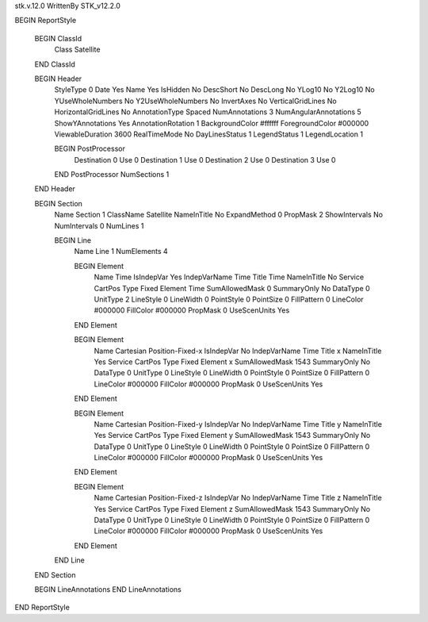 stk.v.12.0
WrittenBy    STK_v12.2.0

BEGIN ReportStyle

    BEGIN ClassId
        Class		 Satellite
    END ClassId

    BEGIN Header
        StyleType		 0
        Date		 Yes
        Name		 Yes
        IsHidden		 No
        DescShort		 No
        DescLong		 No
        YLog10		 No
        Y2Log10		 No
        YUseWholeNumbers		 No
        Y2UseWholeNumbers		 No
        InvertAxes		 No
        VerticalGridLines		 No
        HorizontalGridLines		 No
        AnnotationType		 Spaced
        NumAnnotations		 3
        NumAngularAnnotations		 5
        ShowYAnnotations		 Yes
        AnnotationRotation		 1
        BackgroundColor		 #ffffff
        ForegroundColor		 #000000
        ViewableDuration		 3600
        RealTimeMode		 No
        DayLinesStatus		 1
        LegendStatus		 1
        LegendLocation		 1

        BEGIN PostProcessor
            Destination		 0
            Use		 0
            Destination		 1
            Use		 0
            Destination		 2
            Use		 0
            Destination		 3
            Use		 0
        END PostProcessor
        NumSections		 1
    END Header

    BEGIN Section
        Name		 Section 1
        ClassName		 Satellite
        NameInTitle		 No
        ExpandMethod		 0
        PropMask		 2
        ShowIntervals		 No
        NumIntervals		 0
        NumLines		 1

        BEGIN Line
            Name		 Line 1
            NumElements		 4

            BEGIN Element
                Name		 Time
                IsIndepVar		 Yes
                IndepVarName		 Time
                Title		 Time
                NameInTitle		 No
                Service		 CartPos
                Type		 Fixed
                Element		 Time
                SumAllowedMask		 0
                SummaryOnly		 No
                DataType		 0
                UnitType		 2
                LineStyle		 0
                LineWidth		 0
                PointStyle		 0
                PointSize		 0
                FillPattern		 0
                LineColor		 #000000
                FillColor		 #000000
                PropMask		 0
                UseScenUnits		 Yes
            END Element

            BEGIN Element
                Name		 Cartesian Position-Fixed-x
                IsIndepVar		 No
                IndepVarName		 Time
                Title		 x
                NameInTitle		 Yes
                Service		 CartPos
                Type		 Fixed
                Element		 x
                SumAllowedMask		 1543
                SummaryOnly		 No
                DataType		 0
                UnitType		 0
                LineStyle		 0
                LineWidth		 0
                PointStyle		 0
                PointSize		 0
                FillPattern		 0
                LineColor		 #000000
                FillColor		 #000000
                PropMask		 0
                UseScenUnits		 Yes
            END Element

            BEGIN Element
                Name		 Cartesian Position-Fixed-y
                IsIndepVar		 No
                IndepVarName		 Time
                Title		 y
                NameInTitle		 Yes
                Service		 CartPos
                Type		 Fixed
                Element		 y
                SumAllowedMask		 1543
                SummaryOnly		 No
                DataType		 0
                UnitType		 0
                LineStyle		 0
                LineWidth		 0
                PointStyle		 0
                PointSize		 0
                FillPattern		 0
                LineColor		 #000000
                FillColor		 #000000
                PropMask		 0
                UseScenUnits		 Yes
            END Element

            BEGIN Element
                Name		 Cartesian Position-Fixed-z
                IsIndepVar		 No
                IndepVarName		 Time
                Title		 z
                NameInTitle		 Yes
                Service		 CartPos
                Type		 Fixed
                Element		 z
                SumAllowedMask		 1543
                SummaryOnly		 No
                DataType		 0
                UnitType		 0
                LineStyle		 0
                LineWidth		 0
                PointStyle		 0
                PointSize		 0
                FillPattern		 0
                LineColor		 #000000
                FillColor		 #000000
                PropMask		 0
                UseScenUnits		 Yes
            END Element
        END Line
    END Section

    BEGIN LineAnnotations
    END LineAnnotations
END ReportStyle

